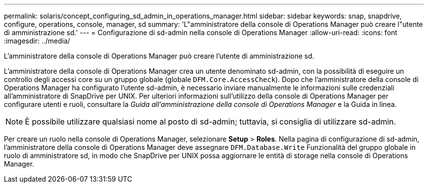 ---
permalink: solaris/concept_configuring_sd_admin_in_operations_manager.html 
sidebar: sidebar 
keywords: snap, snapdrive, configure, operations, console, manager, sd 
summary: 'L"amministratore della console di Operations Manager può creare l"utente di amministrazione sd.' 
---
= Configurazione di sd-admin nella console di Operations Manager
:allow-uri-read: 
:icons: font
:imagesdir: ../media/


[role="lead"]
L'amministratore della console di Operations Manager può creare l'utente di amministrazione sd.

L'amministratore della console di Operations Manager crea un utente denominato sd-admin, con la possibilità di eseguire un controllo degli accessi core su un gruppo globale (globale `DFM.Core.AccessCheck`). Dopo che l'amministratore della console di Operations Manager ha configurato l'utente sd-admin, è necessario inviare manualmente le informazioni sulle credenziali all'amministratore di SnapDrive per UNIX. Per ulteriori informazioni sull'utilizzo della console di Operations Manager per configurare utenti e ruoli, consultare la _Guida all'amministrazione della console di Operations Manager_ e la Guida in linea.


NOTE: È possibile utilizzare qualsiasi nome al posto di sd-admin; tuttavia, si consiglia di utilizzare sd-admin.

Per creare un ruolo nella console di Operations Manager, selezionare *Setup* > *Roles*. Nella pagina di configurazione di sd-admin, l'amministratore della console di Operations Manager deve assegnare `DFM.Database.Write` Funzionalità del gruppo globale in ruolo di amministratore sd, in modo che SnapDrive per UNIX possa aggiornare le entità di storage nella console di Operations Manager.
